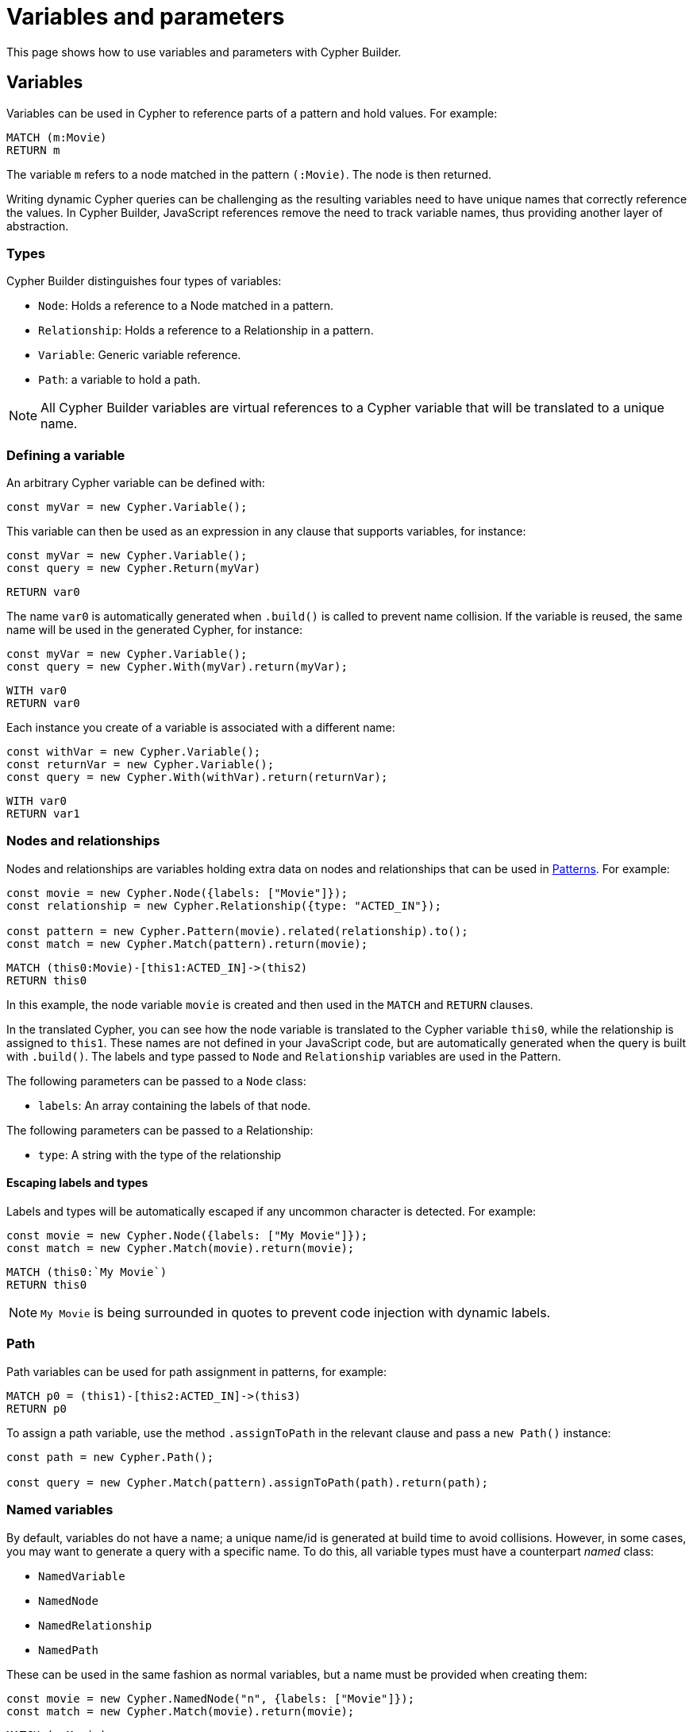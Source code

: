 = Variables and parameters

This page shows how to use variables and parameters with Cypher Builder.

== Variables
Variables can be used in Cypher to reference parts of a pattern and hold values.
For example:

```Cypher
MATCH (m:Movie)
RETURN m
```

The variable `m` refers to a node matched in the pattern `(:Movie)`. The node is then returned.

Writing dynamic Cypher queries can be challenging as the resulting variables need to have unique names that correctly reference the values.
In Cypher Builder, JavaScript references remove the need to track variable names, thus providing another layer of abstraction.

=== Types

Cypher Builder distinguishes four types of variables:

* `Node`: Holds a reference to a Node matched in a pattern.
* `Relationship`: Holds a reference to a Relationship in a pattern.
* `Variable`: Generic variable reference.
* `Path`: a variable to hold a path.

[NOTE]
====
All Cypher Builder variables are virtual references to a Cypher variable that will be translated to a unique name.
====

=== Defining a variable

An arbitrary Cypher variable can be defined with:

```javascript
const myVar = new Cypher.Variable();
```

This variable can then be used as an expression in any clause that supports variables, for instance:

```javascript
const myVar = new Cypher.Variable();
const query = new Cypher.Return(myVar)
```

```cypher
RETURN var0
```

The name `var0` is automatically generated when `.build()` is called to prevent name collision. If the variable is reused, the same name will be used in the generated Cypher, for instance:

```javascript
const myVar = new Cypher.Variable();
const query = new Cypher.With(myVar).return(myVar);
```

```cypher
WITH var0
RETURN var0
```

Each instance you create of a variable is associated with a different name:

```javascript
const withVar = new Cypher.Variable();
const returnVar = new Cypher.Variable();
const query = new Cypher.With(withVar).return(returnVar);
```

```cypher
WITH var0
RETURN var1
```

=== Nodes and relationships

Nodes and relationships are variables holding extra data on nodes and relationships that can be used in xref:patterns.adoc[Patterns].
For example:

```javascript
const movie = new Cypher.Node({labels: ["Movie"]});
const relationship = new Cypher.Relationship({type: "ACTED_IN"});

const pattern = new Cypher.Pattern(movie).related(relationship).to();
const match = new Cypher.Match(pattern).return(movie);
```

```Cypher
MATCH (this0:Movie)-[this1:ACTED_IN]->(this2)
RETURN this0
```

In this example, the node variable `movie` is created and then used in the `MATCH` and `RETURN` clauses.

In the translated Cypher, you can see how the node variable is translated to the Cypher variable `this0`, while the relationship is assigned to `this1`. These names are not defined in your JavaScript code, but are automatically generated when the query is built with `.build()`. The labels and type passed to `Node` and `Relationship` variables are used in the Pattern.

The following parameters can be passed to a `Node` class:

* `labels`: An array containing the labels of that node.

The following parameters can be passed to a Relationship:

* `type`: A string with the type of the relationship


==== Escaping labels and types

Labels and types will be automatically escaped if any uncommon character is detected. For example:

```javascript
const movie = new Cypher.Node({labels: ["My Movie"]});
const match = new Cypher.Match(movie).return(movie);
```

```Cypher
MATCH (this0:`My Movie`)
RETURN this0
```

[NOTE]
====
`My Movie` is being surrounded in quotes to prevent code injection with dynamic labels.
====

=== Path
Path variables can be used for path assignment in patterns, for example:

```cypher
MATCH p0 = (this1)-[this2:ACTED_IN]->(this3)
RETURN p0
```

To assign a path variable, use the method `.assignToPath` in the relevant clause and pass a `new Path()` instance:

```javascript
const path = new Cypher.Path();

const query = new Cypher.Match(pattern).assignToPath(path).return(path);
```


=== Named variables

By default, variables do not have a name; a unique name/id is generated at build time to avoid collisions. 
However, in some cases, you may want to generate a query with a specific name. 
To do this, all variable types must have a counterpart _named_ class:

* `NamedVariable`
* `NamedNode`
* `NamedRelationship`
* `NamedPath`

These can be used in the same fashion as normal variables, but a name must be provided when creating them:

```javascript
const movie = new Cypher.NamedNode("n", {labels: ["Movie"]});
const match = new Cypher.Match(movie).return(movie);
```

```Cypher
MATCH (n:Movie)
RETURN n
```


== Property
Variables such as nodes or maps may contain properties. To access these properties in the generated Cypher, you can use the method `.property` on variables:

```javascript
const movie = new Cypher.Node({labels: ["Movie"]})
const query = new Cypher.Match(movie).return(movie.property("title"));
```

```cypher
MATCH(this0:Movie)
RETURN this0.title
```

=== Nested properties
Nested properties can also be accessed, either by passing multiple parameters or concatenating calls to `.property`:

```javascript
new Cypher.Variable().property("movie", "title");
new Cypher.Variable().property("movie").property("title")
```

In both cases, the resulting Cypher should look like:

```cypher
var0.movie.title
```

=== Expressions
Expressions can also be used as a property key, to dynamically access properties:

```javascript
const movie = new Cypher.Node({labels: ["Movie"]})

const movieProperty = movie.property(Cypher.plus(new Cypher.Param("ti"), new Cypher.Literal("tle")))
const query = new Cypher.Match(movie).return(movieProperty);
```

The query automatically adds square brackets (`[]`) notation to safely execute the expression:

```cypher
MATCH(this0:Movie)
RETURN this0[($param0 + $param1)]
```

=== Index
Like properties, an index can also be accessed through the method `.index`:

```javascript
new Cypher.Variable().index(2);
```

```cypher
var0[2]
```


== Parameters
Another common challenge with dynamic queries is keeping track of the parameters. To solve this, you can use the class `Param` to create Cypher Builder parameters.

Parameters behave similarly to variables, however, they contain a defined value that will automatically be returned as part of the parameters when the `.build()` method is called.

For example:

```javascript
const movie = new Cypher.Node({ labels: ["Movie"] });
const titleProp = movie.property(movie);

const query = new Cypher.Match(movie).where(Cypher.eq(titleProp, new Cypher.Param("The Matrix")));

const { cypher, params } = query.build();
```

Returns the following Cypher:

```cypher
MATCH (this0:Movie)
WHERE this0[this0] = $param0
```

And the following parameters object:

```js
{
    param0: "The Matrix"
}
```

Parameters can also be reused, like variables:

```javascript
const movie = new Cypher.Node({ labels: ["Movie"] });
const titleProp = movie.property(movie);
const titleParam = new Cypher.Param("The Matrix");

const query = new Cypher.Match(movie).where(Cypher.eq(titleProp, titleParam)).return(titleParam);

const {cypher, params} = query.build();
```

_Cypher_
```cypher
MATCH (this0:Movie)
WHERE this0[this0] = $param0
RETURN this0, $param0
```

_Params_
```js
{
    param0: "The Matrix"
}
```

In these cases, Cypher Builder provides a name to the parameter and correctly links it to the `Param` object. 

Note that if two instances of `Param` are used, then two separate parameters should be returned, regardless of the value.
For example:

```javascript
const movie = new Cypher.Node({ labels: ["Movie"] });
const titleProp = movie.property(movie);
const titleParam1 = new Cypher.Param("The Matrix");
const titleParam2 = new Cypher.Param("The Matrix")

const query = new Cypher.Match(movie).where(Cypher.eq(titleProp, titleParam1)).return(titleParam2);

const {cypher, params} = query.build();
```

_Cypher_
```cypher
MATCH (this0:Movie)
WHERE this0[this0] = $param0
RETURN this0, $param0
```

_Params_
```js
{
    param0: "The Matrix"
}
```


== Literal
Literal values can be defined with `Cypher.Literal`. Literals behave like Parameters, but they will inject the value provided directly into the Cypher, serializing it as needed.

For instance:

```javascript
const movie = new Cypher.Node({ labels: ["Movie"] });
const titleProp = movie.property(movie);
const titleLiteral = new Cypher.Literal("The Matrix")

const query = new Cypher.Match(movie).where(Cypher.eq(titleProp, titleParam)).return(titleParam);

const {cypher, params} = query.build();
```

_Cypher_
```cypher
MATCH (this0:Movie)
WHERE this0[this0] = "The Matrix"
RETURN this0, "The Matrix"
```

_Params_
```js
{ }
```

Note how the value `The Matrix` is not injected directly, but correctly serialized to a string in Cypher. The following values are supported by `Literal`:

* String: `Cypher.Literal("Hello")` -> `"Hello"`
* Number: `Cypher.Literal(5)` -> `5`
* Boolean: `Cypher.Literal(true)` -> `true`
* Array: `Cypher.Literal([5, "Hello"])` -> `[5, "Hello"]`
* Null: `Cypher.Literal(null)` -> `NULL`


[NOTE]
====
Literals do not escape the values and code injection is a risk. 
It is generally recommended to use `Cypher.Param` instead.
====

=== `NULL`

As a shortcut for `new Cypher.Literal(null)`, the constant `Cypher.Null` is available. This will be translated to `NULL`.


== Aliasing
// Maybe aliasing can be moved to a how-to guide
Variables are commonly used for aliasing in a `WITH` or `RETURN` statement. To do that, simply pass a tuple of the value and its alias.

=== Aliasing to a string

```javascript
const node = new Cypher.Node({
    labels: ["Movie"],
});
const withQuery = new Cypher.With([node, "my-alias"]);
```

```cypher
WITH this0 AS my-alias
```

=== Aliasing to a variable

Instead of an exact string, you can alias to a `Cypher.Variable` so it can be reused as any other variable:

```javascript
const movieNode = new Cypher.Node({ labels: ["Movie"] });
const myVar = new Cypher.Variable();
const match = new Cypher.Match(movieNode).with([movieNode, myVar]).return([myVar, "Film"]);
```

```
MATCH (this0:`Movie`)
WITH this0 AS var1
RETURN var1 AS Film 
```

In the previous example, after a `MATCH` the node variable `this0` is aliased to a variable with an arbitrary name (`var1`) in a `WITH` statement. Finally, in the `RETURN` the variable is aliased to the specific name `Film` that will be returned.

// TODO
// == Environment
